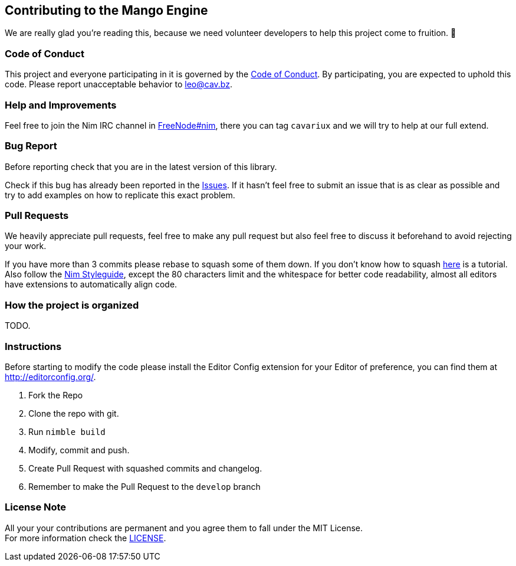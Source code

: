 == Contributing to the Mango Engine

We are really glad you're reading this, because we need volunteer developers to help this project come to fruition. 👏

=== Code of Conduct

This project and everyone participating in it is governed by the link:CODE_OF_CONDUCT.adoc[Code of Conduct]. By
participating, you are expected to uphold this code. Please report unacceptable behavior to mailto:leo@cav.bz[leo@cav.bz].

=== Help and Improvements

Feel free to join the Nim IRC channel in link:irc://freenode.net/#nim[FreeNode#nim], there you can tag `cavariux` and we
will try to help at our full extend.

=== Bug Report

Before reporting check that you are in the latest version of this library.

Check if this bug has already been reported in the https://github.com/lmariscal/nimgl/issues[Issues]. If it hasn't
feel free to submit an issue that is as clear as possible and try to add examples on how to replicate this exact problem.

=== Pull Requests

We heavily appreciate pull requests, feel free to make any pull request but also feel free to discuss it beforehand to
avoid rejecting your work.

If you have more than 3 commits please rebase to squash some of them down. If you don't know how to squash
https://youtu.be/2E23I9PzplM[here] is a tutorial. Also follow the https://nim-lang.org/docs/nep1.html[Nim Styleguide],
except the 80 characters limit and the whitespace for better code readability, almost all editors have extensions to
automatically align code.

=== How the project is organized

TODO.

=== Instructions

Before starting to modify the code please install the Editor Config extension for your Editor of preference, you can
find them at http://editorconfig.org/.

. Fork the Repo
. Clone the repo with git.
. Run `nimble build`
. Modify, commit and push.
. Create Pull Request with squashed commits and changelog.
. Remember to make the Pull Request to the `develop` branch

=== License Note

All your your contributions are permanent and you agree them to fall under the MIT License. +
For more information check the link:LICENSE[LICENSE].
